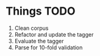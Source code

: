 * Things TODO
1. Clean corpus
2. Refactor and update the tagger
3. Evaluate the tagger
4. Parse for 10-fold validation

